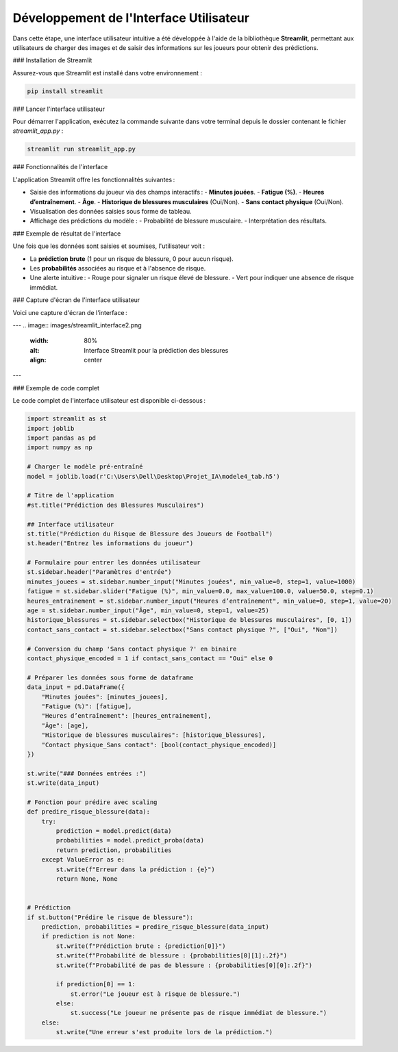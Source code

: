 Développement de l'Interface Utilisateur
=========================================

Dans cette étape, une interface utilisateur intuitive a été développée à l'aide de la bibliothèque **Streamlit**, permettant aux utilisateurs de charger des images et de saisir des informations sur les joueurs pour obtenir des prédictions.

### Installation de Streamlit

Assurez-vous que Streamlit est installé dans votre environnement :

.. code-block:: bash

   pip install streamlit

### Lancer l'interface utilisateur

Pour démarrer l'application, exécutez la commande suivante dans votre terminal depuis le dossier contenant le fichier `streamlit_app.py` :

.. code-block:: bash

   streamlit run streamlit_app.py

### Fonctionnalités de l'interface

L'application Streamlit offre les fonctionnalités suivantes :

- Saisie des informations du joueur via des champs interactifs :
  - **Minutes jouées**.
  - **Fatigue (%)**.
  - **Heures d’entraînement**.
  - **Âge**.
  - **Historique de blessures musculaires** (Oui/Non).
  - **Sans contact physique** (Oui/Non).
  
- Visualisation des données saisies sous forme de tableau.
  
- Affichage des prédictions du modèle :
  - Probabilité de blessure musculaire.
  - Interprétation des résultats.

### Exemple de résultat de l'interface

Une fois que les données sont saisies et soumises, l'utilisateur voit :

- La **prédiction brute** (1 pour un risque de blessure, 0 pour aucun risque).
- Les **probabilités** associées au risque et à l'absence de risque.
- Une alerte intuitive :
  - Rouge pour signaler un risque élevé de blessure.
  - Vert pour indiquer une absence de risque immédiat.

### Capture d'écran de l'interface utilisateur

Voici une capture d'écran de l'interface :

.. image:: images/streamlit_interface1.png
   :width: 80%
   :alt: Interface Streamlit pour la prédiction des blessures
   :align: center

---
.. image:: images/streamlit_interface2.png
   :width: 80%
   :alt: Interface Streamlit pour la prédiction des blessures
   :align: center

---

### Exemple de code complet

Le code complet de l'interface utilisateur est disponible ci-dessous :

.. code-block:: python

    import streamlit as st
    import joblib
    import pandas as pd
    import numpy as np

    # Charger le modèle pré-entraîné
    model = joblib.load(r'C:\Users\Dell\Desktop\Projet_IA\modele4_tab.h5')

    # Titre de l'application
    #st.title("Prédiction des Blessures Musculaires")

    ## Interface utilisateur
    st.title("Prédiction du Risque de Blessure des Joueurs de Football")
    st.header("Entrez les informations du joueur")

    # Formulaire pour entrer les données utilisateur
    st.sidebar.header("Paramètres d'entrée")
    minutes_jouees = st.sidebar.number_input("Minutes jouées", min_value=0, step=1, value=1000)
    fatigue = st.sidebar.slider("Fatigue (%)", min_value=0.0, max_value=100.0, value=50.0, step=0.1)
    heures_entrainement = st.sidebar.number_input("Heures d’entraînement", min_value=0, step=1, value=20)
    age = st.sidebar.number_input("Âge", min_value=0, step=1, value=25)
    historique_blessures = st.sidebar.selectbox("Historique de blessures musculaires", [0, 1])
    contact_sans_contact = st.sidebar.selectbox("Sans contact physique ?", ["Oui", "Non"])

    # Conversion du champ 'Sans contact physique ?' en binaire
    contact_physique_encoded = 1 if contact_sans_contact == "Oui" else 0

    # Préparer les données sous forme de dataframe
    data_input = pd.DataFrame({
        "Minutes jouées": [minutes_jouees],
        "Fatigue (%)": [fatigue],
        "Heures d’entraînement": [heures_entrainement],
        "Âge": [age],
        "Historique de blessures musculaires": [historique_blessures],
        "Contact physique_Sans contact": [bool(contact_physique_encoded)]
    })

    st.write("### Données entrées :")
    st.write(data_input)

    # Fonction pour prédire avec scaling
    def predire_risque_blessure(data):
        try:
            prediction = model.predict(data)
            probabilities = model.predict_proba(data)
            return prediction, probabilities
        except ValueError as e:
            st.write(f"Erreur dans la prédiction : {e}")
            return None, None
        

    # Prédiction
    if st.button("Prédire le risque de blessure"):
        prediction, probabilities = predire_risque_blessure(data_input)
        if prediction is not None:
            st.write(f"Prédiction brute : {prediction[0]}")
            st.write(f"Probabilité de blessure : {probabilities[0][1]:.2f}")
            st.write(f"Probabilité de pas de blessure : {probabilities[0][0]:.2f}")

            if prediction[0] == 1:
                st.error("Le joueur est à risque de blessure.")
            else:
                st.success("Le joueur ne présente pas de risque immédiat de blessure.")
        else:
            st.write("Une erreur s'est produite lors de la prédiction.")
